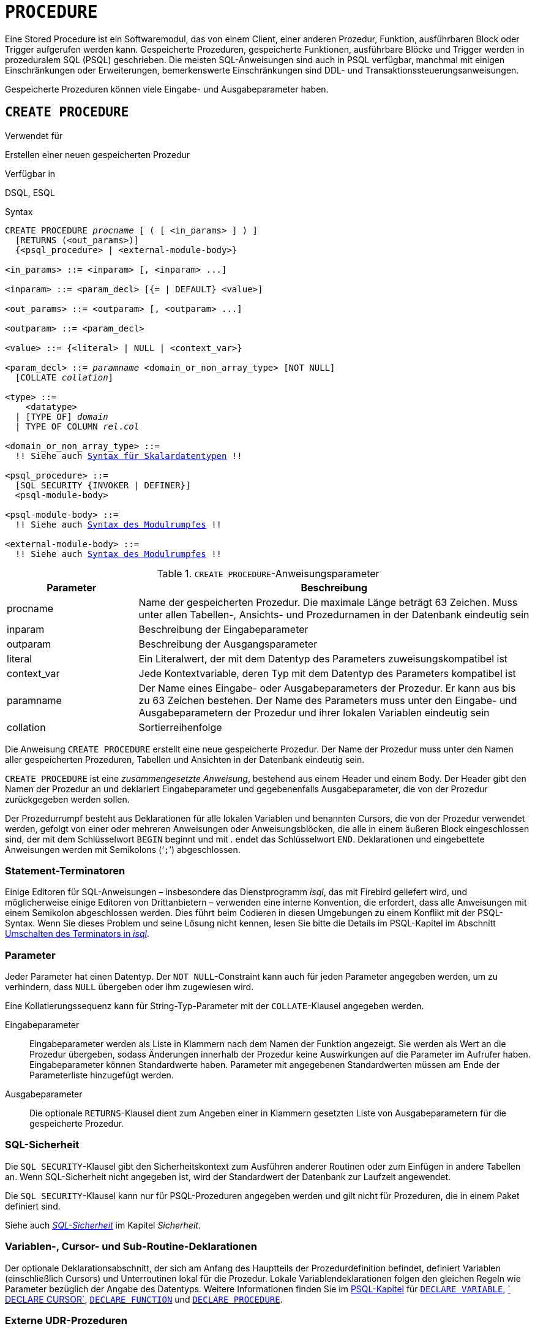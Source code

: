 [[fblangref40-ddl-procedure-de]]
= `PROCEDURE`

Eine Stored Procedure ist ein Softwaremodul, das von einem Client, einer anderen Prozedur, Funktion, ausführbaren Block oder Trigger aufgerufen werden kann.
Gespeicherte Prozeduren, gespeicherte Funktionen, ausführbare Blöcke und Trigger werden in prozeduralem SQL (PSQL) geschrieben.
Die meisten SQL-Anweisungen sind auch in PSQL verfügbar, manchmal mit einigen Einschränkungen oder Erweiterungen, bemerkenswerte Einschränkungen sind DDL- und Transaktionssteuerungsanweisungen.

Gespeicherte Prozeduren können viele Eingabe- und Ausgabeparameter haben.

[[fblangref40-ddl-proc-create-de]]
== `CREATE PROCEDURE`

.Verwendet für
Erstellen einer neuen gespeicherten Prozedur

.Verfügbar in
DSQL, ESQL

[[fblangref40-ddl-proc-create-syntax-de]]
.Syntax
[listing,subs="+quotes,macros"]
----
CREATE PROCEDURE _procname_ [ ( [ <in_params> ] ) ]
  [RETURNS (<out_params>)]
  {<psql_procedure> | <external-module-body>}

<in_params> ::= <inparam> [, <inparam> ...]

<inparam> ::= <param_decl> [{= | DEFAULT} <value>]

<out_params> ::= <outparam> [, <outparam> ...]

<outparam> ::= <param_decl>

<value> ::= {<literal> | NULL | <context_var>}

<param_decl> ::= _paramname_ <domain_or_non_array_type> [NOT NULL]
  [COLLATE _collation_]

<type> ::=
    <datatype>
  | [TYPE OF] _domain_
  | TYPE OF COLUMN __rel__.__col__

<domain_or_non_array_type> ::=
  !! Siehe auch <<fblangref40-datatypes-syntax-scalar-de,Syntax für Skalardatentypen>> !!

<psql_procedure> ::=
  [SQL SECURITY {INVOKER | DEFINER}]
  <psql-module-body>

<psql-module-body> ::=
  !! Siehe auch <<fblangref40-psql-elements-body-syntax-de,Syntax des Modulrumpfes>> !!

<external-module-body> ::=
  !! Siehe auch <<fblangref40-psql-elements-body-syntax-de,Syntax des Modulrumpfes>> !!
----

[[fblangref40-ddl-proc-createproc-de]]
.`CREATE PROCEDURE`-Anweisungsparameter
[cols="<1,<3", options="header",stripes="none"]
|===
^| Parameter
^| Beschreibung

|procname
|Name der gespeicherten Prozedur.
Die maximale Länge beträgt 63 Zeichen.
Muss unter allen Tabellen-, Ansichts- und Prozedurnamen in der Datenbank eindeutig sein

|inparam
|Beschreibung der Eingabeparameter

|outparam
|Beschreibung der Ausgangsparameter

|literal
|Ein Literalwert, der mit dem Datentyp des Parameters zuweisungskompatibel ist

|context_var
|Jede Kontextvariable, deren Typ mit dem Datentyp des Parameters kompatibel ist

|paramname
|Der Name eines Eingabe- oder Ausgabeparameters der Prozedur.
Er kann aus bis zu 63 Zeichen bestehen.
Der Name des Parameters muss unter den Eingabe- und Ausgabeparametern der Prozedur und ihrer lokalen Variablen eindeutig sein

|collation
|Sortierreihenfolge
|===

Die Anweisung `CREATE PROCEDURE` erstellt eine neue gespeicherte Prozedur.
Der Name der Prozedur muss unter den Namen aller gespeicherten Prozeduren, Tabellen und Ansichten in der Datenbank eindeutig sein.

`CREATE PROCEDURE` ist eine _zusammengesetzte Anweisung_, bestehend aus einem Header und einem Body.
Der Header gibt den Namen der Prozedur an und deklariert Eingabeparameter und gegebenenfalls Ausgabeparameter, die von der Prozedur zurückgegeben werden sollen.

Der Prozedurrumpf besteht aus Deklarationen für alle lokalen Variablen und benannten Cursors, die von der Prozedur verwendet werden, gefolgt von einer oder mehreren Anweisungen oder Anweisungsblöcken, die alle in einem äußeren Block eingeschlossen sind, der mit dem Schlüsselwort `BEGIN` beginnt und mit . endet das Schlüsselwort `END`.
Deklarationen und eingebettete Anweisungen werden mit Semikolons ('```;```') abgeschlossen.

[[fblangref40-ddl-terminators02-de]]
=== Statement-Terminatoren

Einige Editoren für SQL-Anweisungen – insbesondere das Dienstprogramm _isql_, das mit Firebird geliefert wird, und möglicherweise einige Editoren von Drittanbietern – verwenden eine interne Konvention, die erfordert, dass alle Anweisungen mit einem Semikolon abgeschlossen werden.
Dies führt beim Codieren in diesen Umgebungen zu einem Konflikt mit der PSQL-Syntax.
Wenn Sie dieses Problem und seine Lösung nicht kennen, lesen Sie bitte die Details im PSQL-Kapitel im Abschnitt <<fblangref40-sidebar01-de,Umschalten des Terminators in _isql_>>.

[[fblangref40-ddl-proc-params-de]]
=== Parameter

Jeder Parameter hat einen Datentyp.
Der `NOT NULL`-Constraint kann auch für jeden Parameter angegeben werden, um zu verhindern, dass `NULL` übergeben oder ihm zugewiesen wird.

Eine Kollatierungssequenz kann für String-Typ-Parameter mit der `COLLATE`-Klausel angegeben werden.

Eingabeparameter::
Eingabeparameter werden als Liste in Klammern nach dem Namen der Funktion angezeigt.
Sie werden als Wert an die Prozedur übergeben, sodass Änderungen innerhalb der Prozedur keine Auswirkungen auf die Parameter im Aufrufer haben.
Eingabeparameter können Standardwerte haben.
Parameter mit angegebenen Standardwerten müssen am Ende der Parameterliste hinzugefügt werden.

Ausgabeparameter::
Die optionale `RETURNS`-Klausel dient zum Angeben einer in Klammern gesetzten Liste von Ausgabeparametern für die gespeicherte Prozedur.

[[fblangref40-ddl-proc-sqlsec-de]]
=== SQL-Sicherheit

Die `SQL SECURITY`-Klausel gibt den Sicherheitskontext zum Ausführen anderer Routinen oder zum Einfügen in andere Tabellen an.
Wenn SQL-Sicherheit nicht angegeben ist, wird der Standardwert der Datenbank zur Laufzeit angewendet.

Die `SQL SECURITY`-Klausel kann nur für PSQL-Prozeduren angegeben werden und gilt nicht für Prozeduren, die in einem Paket definiert sind.

Siehe auch _<<fblangref40-security-sql-security-de,SQL-Sicherheit>>_ im Kapitel _Sicherheit_.

[[fblangref40-ddl-proc-declarations-de]]
=== Variablen-, Cursor- und Sub-Routine-Deklarationen

Der optionale Deklarationsabschnitt, der sich am Anfang des Hauptteils der Prozedurdefinition befindet, definiert Variablen (einschließlich Cursors) und Unterroutinen lokal für die Prozedur.
Lokale Variablendeklarationen folgen den gleichen Regeln wie Parameter bezüglich der Angabe des Datentyps.
Weitere Informationen finden Sie im <<fblangref40-psql-de,PSQL-Kapitel>> für <<fblangref40-psql-declare-variable-de,`DECLARE VARIABLE`>>, <<fblangref40-psql-declare-cursor-de,` DECLARE CURSOR`>>, <<fblangref40-psql-declfunc-de,`DECLARE FUNCTION`>> und <<fblangref40-psql-declproc-de,`DECLARE PROCEDURE`>>.

[[fblangref40-ddl-proc-create-udr-de]]
=== Externe UDR-Prozeduren

Eine gespeicherte Prozedur kann sich auch in einem externen Modul befinden.
In diesem Fall spezifiziert `CREATE PROCEDURE` anstelle eines Prozedurrumpfs die Position der Prozedur im externen Modul mit der `EXTERNAL`-Klausel.
Die optionale `NAME`-Klausel spezifiziert den Namen des externen Moduls, den Namen der Prozedur innerhalb des Moduls und – optional – benutzerdefinierte Informationen.
Die erforderliche `ENGINE`-Klausel gibt den Namen der UDR-Engine an, die die Kommunikation zwischen Firebird und dem externen Modul handhabt.
Die optionale `AS`-Klausel akzeptiert ein String-Literal "`body`", das von der Engine oder dem Modul für verschiedene Zwecke verwendet werden kann.

[[fblangref40-ddl-proc-createpriv-de]]
=== Wer kann ein Verfahren erstellen

Die `CREATE PROCEDURE`-Anweisung kann ausgeführt werden durch:

* <<fblangref40-security-administrators-de,Administratoren>>
* Benutzer mit dem Privileg `CREATE PROCEDURE`

Der Benutzer, der die Anweisung `CREATE PROCEDURE` ausführt, wird Eigentümer der Tabelle.

[[create-procedure-examples-de]]
=== Beispiele

. Erstellen einer gespeicherten Prozedur, die einen Datensatz in die `BREED`-Tabelle einfügt und den Code des eingefügten Datensatzes zurückgibt:
+
[source]
----
CREATE PROCEDURE ADD_BREED (
  NAME D_BREEDNAME, /* Domain attributes are inherited */
  NAME_EN TYPE OF D_BREEDNAME, /* Only the domain type is inherited */
  SHORTNAME TYPE OF COLUMN BREED.SHORTNAME,
    /* The table column type is inherited */
  REMARK VARCHAR(120) CHARACTER SET WIN1251 COLLATE PXW_CYRL,
  CODE_ANIMAL INT NOT NULL DEFAULT 1
)
RETURNS (
  CODE_BREED INT
)
AS
BEGIN
  INSERT INTO BREED (
    CODE_ANIMAL, NAME, NAME_EN, SHORTNAME, REMARK)
  VALUES (
    :CODE_ANIMAL, :NAME, :NAME_EN, :SHORTNAME, :REMARK)
  RETURNING CODE_BREED INTO CODE_BREED;
END
----
. Erstellen einer auswählbaren gespeicherten Prozedur, die Daten für Adressetiketten generiert (aus `employee.fdb`):
+
[source]
----
CREATE PROCEDURE mail_label (cust_no INTEGER)
RETURNS (line1 CHAR(40), line2 CHAR(40), line3 CHAR(40),
         line4 CHAR(40), line5 CHAR(40), line6 CHAR(40))
AS
  DECLARE VARIABLE customer VARCHAR(25);
  DECLARE VARIABLE first_name VARCHAR(15);
  DECLARE VARIABLE last_name VARCHAR(20);
  DECLARE VARIABLE addr1 VARCHAR(30);
  DECLARE VARIABLE addr2 VARCHAR(30);
  DECLARE VARIABLE city VARCHAR(25);
  DECLARE VARIABLE state VARCHAR(15);
  DECLARE VARIABLE country VARCHAR(15);
  DECLARE VARIABLE postcode VARCHAR(12);
  DECLARE VARIABLE cnt INTEGER;
BEGIN
  line1 = '';
  line2 = '';
  line3 = '';
  line4 = '';
  line5 = '';
  line6 = '';

  SELECT customer, contact_first, contact_last, address_line1,
    address_line2, city, state_province, country, postal_code
  FROM CUSTOMER
  WHERE cust_no = :cust_no
  INTO :customer, :first_name, :last_name, :addr1, :addr2,
    :city, :state, :country, :postcode;

  IF (customer IS NOT NULL) THEN
    line1 = customer;
  IF (first_name IS NOT NULL) THEN
    line2 = first_name || ' ' || last_name;
  ELSE
    line2 = last_name;
  IF (addr1 IS NOT NULL) THEN
    line3 = addr1;
  IF (addr2 IS NOT NULL) THEN
    line4 = addr2;

  IF (country = 'USA') THEN
  BEGIN
    IF (city IS NOT NULL) THEN
  	  line5 = city || ', ' || state || '  ' || postcode;
  	ELSE
      line5 = state || '  ' || postcode;
  END
  ELSE
  BEGIN
    IF (city IS NOT NULL) THEN
  	  line5 = city || ', ' || state;
  	ELSE
      line5 = state;
    line6 = country || '    ' || postcode;
  END

  SUSPEND; -- die Anweisung, die eine Ausgabezeile an den Puffer sendet
           -- und die Prozedur "selektierbar" macht
END
----
. With `DEFINER` set for procedure `p`, user `US` needs only the `EXECUTE` privilege on `p`.
If it were set for `INVOKER`, either the user or the procedure would also need the `INSERT` privilege on table `t`.
+
[source]
----
set term ^;
create procedure p (i integer) SQL SECURITY DEFINER
as
begin
  insert into t values (:i);
end^
set term ;^

grant execute on procedure p to user us;
commit;

connect 'localhost:/tmp/17.fdb' user us password 'pas';
execute procedure p(1);
----

.Siehe auch
<<fblangref40-ddl-proc-crtoralter-de>>, <<fblangref40-ddl-proc-alter-de>>, <<fblangref40-ddl-proc-recreate-de>>, <<fblangref40-ddl-proc-drop-de>>

[[fblangref40-ddl-proc-alter-de]]
== `ALTER PROCEDURE`

.Verwendet für
Ändern einer vorhandenen gespeicherten Prozedur

.Verfügbar in
DSQL, ESQL

.Syntax
[listing,subs="+quotes,macros"]
----
ALTER PROCEDURE _procname_ [ ( [ <in_params> ] ) ]
  [RETURNS (<out_params>)]
  <module-body>

!! Vgl. auch die Syntax <<fblangref40-ddl-proc-create-syntax-de,`CREATE PROCEDURE`>> für weitere Regeln !!
----

Die `ALTER PROCEDURE`-Anweisung ermöglicht die folgenden Änderungen an einer Stored-Procedure-Definition:

* der Satz und die Eigenschaften der Eingabe- und Ausgabeparameter
* lokale Variablen
* Code im Hauptteil der gespeicherten Prozedur

Nachdem `ALTER PROCEDURE` ausgeführt wurde, bleiben bestehende Privilegien intakt und Abhängigkeiten werden nicht beeinflusst.

Wenn Sie eine Prozedur ändern, ohne die `SQL SECURITY`-Klausel anzugeben, wird die SQL-Sicherheitseigenschaft entfernt, wenn sie derzeit für diese Prozedur festgelegt ist.
Dies bedeutet, dass das Verhalten auf den Datenbankstandard zurückgesetzt wird.

[CAUTION]
====
Achten Sie darauf, die Anzahl und den Typ der Eingabe- und Ausgabeparameter in gespeicherten Prozeduren zu ändern.
Vorhandener Anwendungscode und Prozeduren und Trigger, die ihn aufrufen, könnten ungültig werden, da die neue Beschreibung der Parameter nicht mit dem alten Aufrufformat kompatibel ist.
Informationen zur Behebung einer solchen Situation finden Sie im Artikel <<fblangref40-appx01-supp-rdb-validblr-de,Das `RDB$VALID_BLR`-Feld>> im Anhang.
====

[[fblangref40-ddl-proc-alterpriv-de]]
=== Wer kann ein Verfahren ändern

Die Anweisung `ALTER PROCEDURE` kann ausgeführt werden durch:

* <<fblangref40-security-administrators-de,Administratoren>>
* Der Besitzer der gespeicherten Prozedur
* Benutzer mit der Berechtigung `ALTER ANY PROCEDURE`

[[fblangref40-ddl-proc-alter-exmpl-de]]
=== `ALTER PROCEDURE`-Beispiel

.Ändern der gespeicherten Prozedur `GET_EMP_PROJ`.
[source]
----
ALTER PROCEDURE GET_EMP_PROJ (
  EMP_NO SMALLINT)
RETURNS (
  PROJ_ID VARCHAR(20))
AS
BEGIN
  FOR SELECT
      PROJ_ID
    FROM
      EMPLOYEE_PROJECT
    WHERE
      EMP_NO = :emp_no
    INTO :proj_id
  DO
    SUSPEND;
END
----

.Siehe auch
<<fblangref40-ddl-proc-create-de>>, <<fblangref40-ddl-proc-crtoralter-de>>, <<fblangref40-ddl-proc-recreate-de>>, <<fblangref40-ddl-proc-drop-de>>

[[fblangref40-ddl-proc-crtoralter-de]]
== `CREATE OR ALTER PROCEDURE`

.Verwendet für
Erstellen einer neuen gespeicherten Prozedur oder Ändern einer vorhandenen Prozedur

.Verfügbar in
DSQL

.Syntax
[listing,subs="+quotes,macros"]
----
CREATE OR ALTER PROCEDURE _procname_ [ ( [ <in_params> ] ) ]
  [RETURNS (<out_params>)]
  {<psql_procedure> | <external-module-body>}

!! Vgl. auch die Syntax <<fblangref40-ddl-proc-create-syntax-de,`CREATE PROCEDURE`>> für weitere Regeln !!
----

Die Anweisung "CREATE OR ALTER PROCEDURE" erstellt eine neue gespeicherte Prozedur oder ändert eine vorhandene.
Wenn die gespeicherte Prozedur nicht existiert, wird sie durch transparentes Aufrufen einer `CREATE PROCEDURE`-Anweisung erstellt.
Wenn die Prozedur bereits existiert, wird sie geändert und kompiliert, ohne ihre bestehenden Privilegien und Abhängigkeiten zu beeinträchtigen.

[[fblangref40-ddl-proc-crtoralter-exmpl-de]]
=== `CREATE OR ALTER PROCEDURE`-Beispiel

.Erstellen oder Ändern der Prozedur `GET_EMP_PROJ`.
[source]
----
CREATE OR ALTER PROCEDURE GET_EMP_PROJ (
    EMP_NO SMALLINT)
RETURNS (
    PROJ_ID VARCHAR(20))
AS
BEGIN
  FOR SELECT
      PROJ_ID
    FROM
      EMPLOYEE_PROJECT
    WHERE
      EMP_NO = :emp_no
    INTO :proj_id
  DO
    SUSPEND;
END
----

.Siehe auch
<<fblangref40-ddl-proc-create-de>>, <<fblangref40-ddl-proc-alter-de>>, <<fblangref40-ddl-proc-recreate-de>>

[[fblangref40-ddl-proc-drop-de]]
== `DROP PROCEDURE`

.Verwendet für
Löschen einer gespeicherten Prozedur

.Verfügbar in
DSQL, ESQL

.Syntax
[listing,subs=+quotes]
----
DROP PROCEDURE _procname_
----

[[fblangref40-ddl-tbl-procdrop-de]]
.`DROP PROCEDURE`-Anweisungsparameter
[cols="<1,<3", options="header",stripes="none"]
|===
^| Parameter
^| Beschreibung

|procname
|Name einer vorhandenen gespeicherten Prozedur
|===

Die Anweisung `DROP PROCEDURE` löscht eine vorhandene gespeicherte Prozedur.
Wenn die gespeicherte Prozedur Abhängigkeiten aufweist, schlägt der Versuch, sie zu löschen, fehl und der entsprechende Fehler wird ausgegeben.

[[fblangref40-ddl-proc-droppriv-de]]
=== Wer kann ein Verfahren abbrechen

Die Anweisung `ALTER PROCEDURE` kann ausgeführt werden durch:

* <<fblangref40-security-administrators-de,Administratoren>>
* Der Besitzer der gespeicherten Prozedur
* Benutzer mit dem Privileg `DROP ANY PROCEDURE`

[[fblangref40-ddl-proc-drop-exmpl-de]]
=== `DROP PROCEDURE`-Beispiel

.Löschen der gespeicherten Prozedur `GET_EMP_PROJ`.
[source]
----
DROP PROCEDURE GET_EMP_PROJ;
----

.Siehe auch
<<fblangref40-ddl-proc-create-de>>, <<fblangref40-ddl-proc-recreate-de>>

[[fblangref40-ddl-proc-recreate-de]]
== `RECREATE PROCEDURE`

.Verwendet für
Erstellen einer neuen gespeicherten Prozedur oder Neuerstellen einer vorhandenen Prozedur

.Verfügbar in
DSQL

.Syntax
[listing,subs="+quotes,macros"]
----
RECREATE PROCEDURE _procname_ [ ( [ <in_params> ] ) ]
  [RETURNS (<out_params>)]
  {<psql_procedure> | <external-module-body>}

!! Vgl. auch die Syntax <<fblangref40-ddl-proc-create-syntax-de,`CREATE PROCEDURE`>> für weitere Regeln !!
----

Die Anweisung 'RECREATE PROCEDURE' erstellt eine neue gespeicherte Prozedur oder erstellt eine vorhandene neu.
Wenn es bereits eine Prozedur mit diesem Namen gibt, versucht die Engine, diese zu löschen und eine neue zu erstellen.
Das Neuerstellen einer vorhandenen Prozedur schlägt bei der `COMMIT`-Anforderung fehl, wenn die Prozedur Abhängigkeiten hat.

[WARNING]
====
Beachten Sie, dass Abhängigkeitsfehler erst in der `COMMIT`-Phase dieser Operation erkannt werden.
====

Nachdem eine Prozedur erfolgreich neu erstellt wurde, werden die Berechtigungen zum Ausführen der gespeicherten Prozedur und die Berechtigungen der gespeicherten Prozedur selbst gelöscht.

[[fblangref40-ddl-proc-recreate-exmpl-de]]
=== `RECREATE PROCEDURE`-Beispiel

.Erstellen der neuen gespeicherten Prozedur `GET_EMP_PROJ` oder Neuerstellen der vorhandenen gespeicherten Prozedur `GET_EMP_PROJ`.
[source]
----
RECREATE PROCEDURE GET_EMP_PROJ (
  EMP_NO SMALLINT)
RETURNS (
  PROJ_ID VARCHAR(20))
AS
BEGIN
  FOR SELECT
      PROJ_ID
    FROM
      EMPLOYEE_PROJECT
    WHERE
      EMP_NO = :emp_no
    INTO :proj_id
  DO
    SUSPEND;
END
----

.Siehe auch
<<fblangref40-ddl-proc-create-de>>, <<fblangref40-ddl-proc-drop-de>>, <<fblangref40-ddl-proc-crtoralter-de>>

